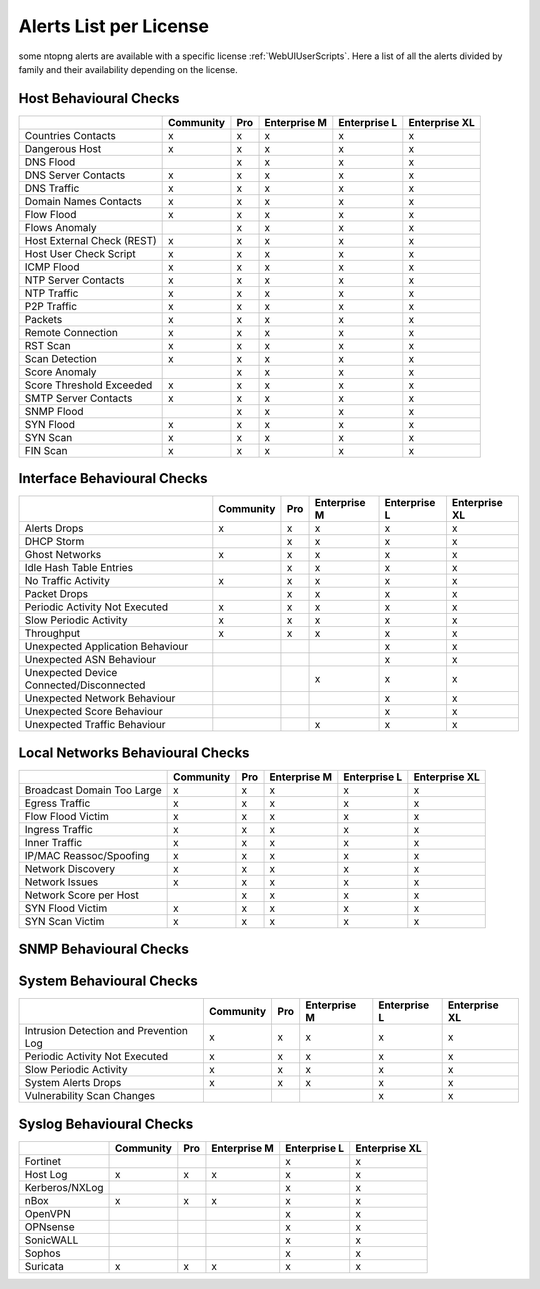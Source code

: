 Alerts List per License
=======================

some ntopng alerts are available with a specific license :ref:`WebUIUserScripts`. Here a list of all the alerts divided by family and their availability depending on the license.

**Host Behavioural Checks**
~~~~~~~~~~~~~~~~~~~~~~~~~~~

+---------------------------+-----------+-----+--------------+--------------+---------------+
|                           | Community | Pro | Enterprise M | Enterprise L | Enterprise XL |
+===========================+===========+=====+==============+==============+===============+
| Countries Contacts        | x         | x   | x            | x            | x             |
+---------------------------+-----------+-----+--------------+--------------+---------------+
| Dangerous Host            | x         | x   | x            | x            | x             |
+---------------------------+-----------+-----+--------------+--------------+---------------+
| DNS Flood                 |           | x   | x            | x            | x             |
+---------------------------+-----------+-----+--------------+--------------+---------------+
| DNS Server Contacts       | x         | x   | x            | x            | x             |
+---------------------------+-----------+-----+--------------+--------------+---------------+
| DNS Traffic               | x         | x   | x            | x            | x             |
+---------------------------+-----------+-----+--------------+--------------+---------------+
| Domain Names Contacts     | x         | x   | x            | x            | x             |
+---------------------------+-----------+-----+--------------+--------------+---------------+
| Flow Flood                | x         | x   | x            | x            | x             |
+---------------------------+-----------+-----+--------------+--------------+---------------+
| Flows Anomaly             |           | x   | x            | x            | x             |
+---------------------------+-----------+-----+--------------+--------------+---------------+
| Host External Check (REST)| x         | x   | x            | x            | x             |
+---------------------------+-----------+-----+--------------+--------------+---------------+
| Host User Check Script    | x         | x   | x            | x            | x             |
+---------------------------+-----------+-----+--------------+--------------+---------------+
| ICMP Flood                | x         | x   | x            | x            | x             |
+---------------------------+-----------+-----+--------------+--------------+---------------+
| NTP Server Contacts       | x         | x   | x            | x            | x             |
+---------------------------+-----------+-----+--------------+--------------+---------------+
| NTP Traffic               | x         | x   | x            | x            | x             |
+---------------------------+-----------+-----+--------------+--------------+---------------+
| P2P Traffic               | x         | x   | x            | x            | x             |
+---------------------------+-----------+-----+--------------+--------------+---------------+
| Packets                   | x         | x   | x            | x            | x             |
+---------------------------+-----------+-----+--------------+--------------+---------------+
| Remote Connection         | x         | x   | x            | x            | x             |
+---------------------------+-----------+-----+--------------+--------------+---------------+
| RST Scan                  | x         | x   | x            | x            | x             |
+---------------------------+-----------+-----+--------------+--------------+---------------+
| Scan Detection            | x         | x   | x            | x            | x             |
+---------------------------+-----------+-----+--------------+--------------+---------------+
| Score Anomaly             |           | x   | x            | x            | x             |
+---------------------------+-----------+-----+--------------+--------------+---------------+
| Score Threshold Exceeded  | x         | x   | x            | x            | x             |
+---------------------------+-----------+-----+--------------+--------------+---------------+
| SMTP Server Contacts      | x         | x   | x            | x            | x             |
+---------------------------+-----------+-----+--------------+--------------+---------------+
| SNMP Flood                |           | x   | x            | x            | x             |
+---------------------------+-----------+-----+--------------+--------------+---------------+
| SYN Flood                 | x         | x   | x            | x            | x             |
+---------------------------+-----------+-----+--------------+--------------+---------------+
| SYN Scan                  | x         | x   | x            | x            | x             |
+---------------------------+-----------+-----+--------------+--------------+---------------+
| FIN Scan                  | x         | x   | x            | x            | x             |
+---------------------------+-----------+-----+--------------+--------------+---------------+


**Interface Behavioural Checks**
~~~~~~~~~~~~~~~~~~~~~~~~~~~~~~~~

+------------------------------------------+-----------+-----+--------------+--------------+---------------+
|                                          | Community | Pro | Enterprise M | Enterprise L | Enterprise XL |
+==========================================+===========+=====+==============+==============+===============+
| Alerts Drops                             | x         | x   | x            | x            | x             |
+------------------------------------------+-----------+-----+--------------+--------------+---------------+
| DHCP Storm                               |           | x   | x            | x            | x             |
+------------------------------------------+-----------+-----+--------------+--------------+---------------+
| Ghost Networks                           | x         | x   | x            | x            | x             |
+------------------------------------------+-----------+-----+--------------+--------------+---------------+
| Idle Hash Table Entries                  |           | x   | x            | x            | x             |
+------------------------------------------+-----------+-----+--------------+--------------+---------------+
| No Traffic Activity                      | x         | x   | x            | x            | x             |
+------------------------------------------+-----------+-----+--------------+--------------+---------------+
| Packet Drops                             |           | x   | x            | x            | x             |
+------------------------------------------+-----------+-----+--------------+--------------+---------------+
| Periodic Activity Not Executed           | x         | x   | x            | x            | x             |
+------------------------------------------+-----------+-----+--------------+--------------+---------------+
| Slow Periodic Activity                   | x         | x   | x            | x            | x             |
+------------------------------------------+-----------+-----+--------------+--------------+---------------+
| Throughput                               | x         | x   | x            | x            | x             |
+------------------------------------------+-----------+-----+--------------+--------------+---------------+
| Unexpected Application Behaviour         |           |     |              | x            | x             |
+------------------------------------------+-----------+-----+--------------+--------------+---------------+
| Unexpected ASN Behaviour                 |           |     |              | x            | x             |
+------------------------------------------+-----------+-----+--------------+--------------+---------------+
| Unexpected Device Connected/Disconnected |           |     | x            | x            | x             |
+------------------------------------------+-----------+-----+--------------+--------------+---------------+
| Unexpected Network Behaviour             |           |     |              | x            | x             |
+------------------------------------------+-----------+-----+--------------+--------------+---------------+
| Unexpected Score Behaviour               |           |     |              | x            | x             |
+------------------------------------------+-----------+-----+--------------+--------------+---------------+
| Unexpected Traffic Behaviour             |           |     | x            | x            | x             |
+------------------------------------------+-----------+-----+--------------+--------------+---------------+


**Local Networks Behavioural Checks**
~~~~~~~~~~~~~~~~~~~~~~~~~~~~~~~~~~~~~

+----------------------------+-----------+-----+--------------+--------------+---------------+
|                            | Community | Pro | Enterprise M | Enterprise L | Enterprise XL |
+============================+===========+=====+==============+==============+===============+
| Broadcast Domain Too Large | x         | x   | x            | x            | x             |
+----------------------------+-----------+-----+--------------+--------------+---------------+
| Egress Traffic             | x         | x   | x            | x            | x             |
+----------------------------+-----------+-----+--------------+--------------+---------------+
| Flow Flood Victim          | x         | x   | x            | x            | x             |
+----------------------------+-----------+-----+--------------+--------------+---------------+
| Ingress Traffic            | x         | x   | x            | x            | x             |
+----------------------------+-----------+-----+--------------+--------------+---------------+
| Inner Traffic              | x         | x   | x            | x            | x             |
+----------------------------+-----------+-----+--------------+--------------+---------------+
| IP/MAC Reassoc/Spoofing    | x         | x   | x            | x            | x             |
+----------------------------+-----------+-----+--------------+--------------+---------------+
| Network Discovery          | x         | x   | x            | x            | x             |
+----------------------------+-----------+-----+--------------+--------------+---------------+
| Network Issues             | x         | x   | x            | x            | x             |
+----------------------------+-----------+-----+--------------+--------------+---------------+
| Network Score per Host     |           | x   | x            | x            | x             |
+----------------------------+-----------+-----+--------------+--------------+---------------+
| SYN Flood Victim           | x         | x   | x            | x            | x             |
+----------------------------+-----------+-----+--------------+--------------+---------------+
| SYN Scan Victim            | x         | x   | x            | x            | x             |
+----------------------------+-----------+-----+--------------+--------------+---------------+


**SNMP Behavioural Checks**
~~~~~~~~~~~~~~~~~~~~~~~~~~~

+--------------------------------+-----------+-----+--------------+--------------+---------------+
|                                | Community | Pro | Enterprise M | Enterprise L | Enterprise XL |
+============================+===========+=====+==============+==============+===============+
| Duplex Status Change           |           |     | x            | x            | x             |
+--------------------------------+-----------+-----+--------------+--------------+---------------+
| High Interface Discards/Errors |           |     | x            | x            | x             |
+--------------------------------+-----------+-----+--------------+--------------+---------------+
| Interface Errors Exceeded      |           |     | x            | x            | x             |
+--------------------------------+-----------+-----+--------------+--------------+---------------+
| Interface Load Threshold       |           |     | x            | x            | x             |
+--------------------------------+-----------+-----+--------------+--------------+---------------+
| LLDP/CDP Topology Monitor      |           |     | x            | x            | x             |
+--------------------------------+-----------+-----+--------------+--------------+---------------+
| MAC Detection                  |           |     | x            | x            | x             |
+--------------------------------+-----------+-----+--------------+--------------+---------------+
| MAC Port Changed               |           |     | x            | x            | x             |
+--------------------------------+-----------+-----+--------------+--------------+---------------+
| Oper. Status Change            |           |     | x            | x            | x             |
+--------------------------------+-----------+-----+--------------+--------------+---------------+
| SNMP Device Restart            |           |     | x            | x            | x             |
+--------------------------------+-----------+-----+--------------+--------------+---------------+
| Threshold Crossed              |           |     | x            | x            | x             |
+--------------------------------+-----------+-----+--------------+--------------+---------------+
| Too Many MACs on Non-Trunk     |           |     | x            | x            | x             |
+--------------------------------+-----------+-----+--------------+--------------+---------------+
| Traffic Change Detected        |           |     |              | x            | x             |
+--------------------------------+-----------+-----+--------------+--------------+---------------+


**System Behavioural Checks**
~~~~~~~~~~~~~~~~~~~~~~~~~~~

+----------------------------------------+-----------+-----+--------------+--------------+---------------+
|                                        | Community | Pro | Enterprise M | Enterprise L | Enterprise XL |
+========================================+===========+=====+==============+==============+===============+
| Intrusion Detection and Prevention Log | x         | x   | x            | x            | x             |
+----------------------------------------+-----------+-----+--------------+--------------+---------------+
| Periodic Activity Not Executed         | x         | x   | x            | x            | x             |
+----------------------------------------+-----------+-----+--------------+--------------+---------------+
| Slow Periodic Activity                 | x         | x   | x            | x            | x             |
+----------------------------------------+-----------+-----+--------------+--------------+---------------+
| System Alerts Drops                    | x         | x   | x            | x            | x             |
+----------------------------------------+-----------+-----+--------------+--------------+---------------+
| Vulnerability Scan Changes             |           |     |              | x            | x             |
+----------------------------------------+-----------+-----+--------------+--------------+---------------+


**Syslog Behavioural Checks**
~~~~~~~~~~~~~~~~~~~~~~~~~~~~~

+----------------+-----------+-----+--------------+--------------+---------------+
|                | Community | Pro | Enterprise M | Enterprise L | Enterprise XL |
+================+===========+=====+==============+==============+===============+
| Fortinet       |           |     |              | x            | x             |
+----------------+-----------+-----+--------------+--------------+---------------+
| Host Log       | x         | x   | x            | x            | x             |
+----------------+-----------+-----+--------------+--------------+---------------+
| Kerberos/NXLog |           |     |              | x            | x             |
+----------------+-----------+-----+--------------+--------------+---------------+
| nBox           | x         | x   | x            | x            | x             |
+----------------+-----------+-----+--------------+--------------+---------------+
| OpenVPN        |           |     |              | x            | x             |
+----------------+-----------+-----+--------------+--------------+---------------+
| OPNsense       |           |     |              | x            | x             |
+----------------+-----------+-----+--------------+--------------+---------------+
| SonicWALL      |           |     |              | x            | x             |
+----------------+-----------+-----+--------------+--------------+---------------+
| Sophos         |           |     |              | x            | x             |
+----------------+-----------+-----+--------------+--------------+---------------+
| Suricata       | x         | x   | x            | x            | x             |
+----------------+-----------+-----+--------------+--------------+---------------+
